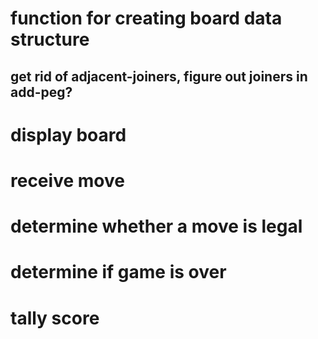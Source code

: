 * function for creating board data structure
** get rid of adjacent-joiners, figure out joiners in add-peg?
* display board
* receive move
* determine whether a move is legal
* determine if game is over
* tally score
